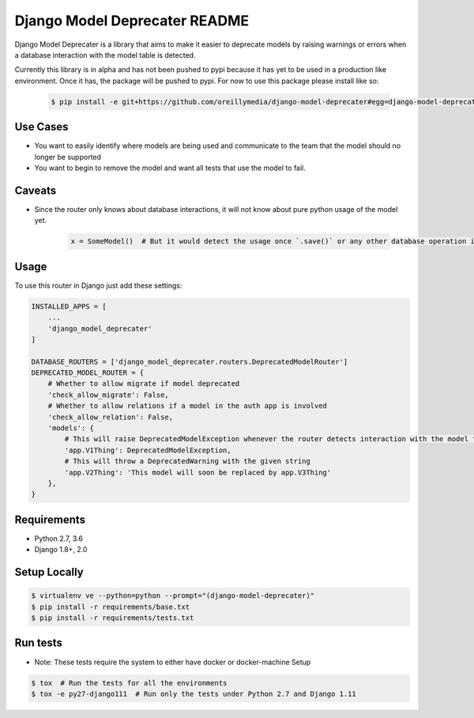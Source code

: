 Django Model Deprecater README
==============================
.. image:: https://requires.io/enterprise/Safari/django-model-deprecater/requirements.svg?branch=master
     :target: https://requires.io/enterprise/Safari/django-model-deprecater/requirements/?branch=master
     :alt: Requirements Status


.. image:: https://travis-ci.org/oreillymedia/django-model-deprecater.svg?branch=master
    :target: https://travis-ci.org/oreillymedia/django-model-deprecater
    :alt: Build Status


.. image:: https://codecov.io/gh/oreillymedia/django-model-deprecater/branch/master/graph/badge.svg
    :target: https://codecov.io/gh/oreillymedia/django-model-deprecater
    :alt: Coverage Status

Django Model Deprecater is a library that aims to make it easier to deprecate models
by raising warnings or errors when a database interaction with the model table is detected.

Currently this library is in alpha and has not been pushed to pypi because it has yet to be used
in a production like environment. Once it has, the package will be pushed to pypi. For now to use
this package please install like so:

    .. code-block:: bash

        $ pip install -e git+https://github.com/oreillymedia/django-model-deprecater#egg=django-model-deprecater

Use Cases
---------

* You want to easily identify where models are being used and communicate to the team that the model should no longer be supported
* You want to begin to remove the model and want all tests that use the model to fail.


Caveats
-------

* Since the router only knows about database interactions, it will not know about pure python usage of the model yet.

    .. code-block:: python

        x = SomeModel()  # But it would detect the usage once `.save()` or any other database operation is called

Usage
-----


To use this router in Django just add these settings:

.. code-block:: python

    INSTALLED_APPS = [
        ...
        'django_model_deprecater'
    ]

    DATABASE_ROUTERS = ['django_model_deprecater.routers.DeprecatedModelRouter']
    DEPRECATED_MODEL_ROUTER = {
        # Whether to allow migrate if model deprecated
        'check_allow_migrate': False,
        # Whether to allow relations if a model in the auth app is involved
        'check_allow_relation': False,
        'models': {
            # This will raise DeprecatedModelException whenever the router detects interaction with the model table
            'app.V1Thing': DeprecatedModelException,
            # This will throw a DeprecatedWarning with the given string
            'app.V2Thing': 'This model will soon be replaced by app.V3Thing'
        },
    }


Requirements
------------
* Python 2.7, 3.6
* Django 1.8+, 2.0


Setup Locally
-------------

.. code-block:: bash

    $ virtualenv ve --python=python --prompt="(django-model-deprecater)"
    $ pip install -r requirements/base.txt
    $ pip install -r requirements/tests.txt


Run tests
---------

* Note: These tests require the system to either have docker or docker-machine Setup

.. code-block:: bash

    $ tox  # Run the tests for all the environments
    $ tox -e py27-django111  # Run only the tests under Python 2.7 and Django 1.11